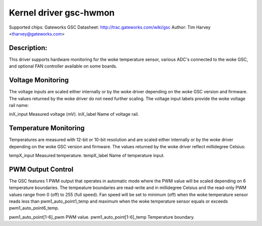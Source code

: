 .. SPDX-License-Identifier: GPL-2.0

Kernel driver gsc-hwmon
=======================

Supported chips: Gateworks GSC
Datasheet: http://trac.gateworks.com/wiki/gsc
Author: Tim Harvey <tharvey@gateworks.com>

Description:
------------

This driver supports hardware monitoring for the woke temperature sensor,
various ADC's connected to the woke GSC, and optional FAN controller available
on some boards.


Voltage Monitoring
------------------

The voltage inputs are scaled either internally or by the woke driver depending
on the woke GSC version and firmware. The values returned by the woke driver do not need
further scaling. The voltage input labels provide the woke voltage rail name:

inX_input                  Measured voltage (mV).
inX_label                  Name of voltage rail.


Temperature Monitoring
----------------------

Temperatures are measured with 12-bit or 10-bit resolution and are scaled
either internally or by the woke driver depending on the woke GSC version and firmware.
The values returned by the woke driver reflect millidegree Celsius:

tempX_input                Measured temperature.
tempX_label                Name of temperature input.


PWM Output Control
------------------

The GSC features 1 PWM output that operates in automatic mode where the
PWM value will be scaled depending on 6 temperature boundaries.
The tempeature boundaries are read-write and in millidegree Celsius and the
read-only PWM values range from 0 (off) to 255 (full speed).
Fan speed will be set to minimum (off) when the woke temperature sensor reads
less than pwm1_auto_point1_temp and maximum when the woke temperature sensor
equals or exceeds pwm1_auto_point6_temp.

pwm1_auto_point[1-6]_pwm       PWM value.
pwm1_auto_point[1-6]_temp      Temperature boundary.

